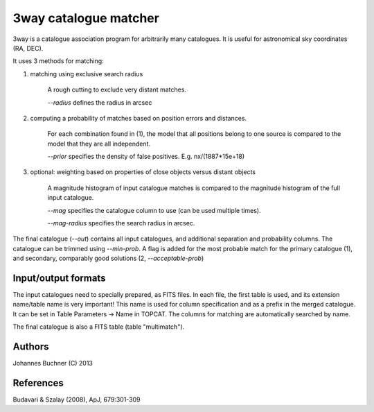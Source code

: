 3way catalogue matcher
======================================

3way is a catalogue association program for arbitrarily many catalogues. 
It is useful for astronomical sky coordinates (RA, DEC).

It uses 3 methods for matching:

1) matching using exclusive search radius
  
     A rough cutting to exclude very distant matches. 
     
     *--radius* defines the radius in arcsec
  
2) computing a probability of matches based on position errors and distances.
  
     For each combination found in (1), the model that all positions belong 
     to one source is compared to the model that they are all independent.
     
     *--prior* specifies the density of false positives. E.g. nx/(1887*15e+18)
  
3) optional: weighting based on properties of close objects versus distant objects 
  
     A magnitude histogram of input catalogue matches is compared to the 
     magnitude histogram of the full input catalogue.
     
     *--mag* specifies the catalogue column to use (can be used multiple times).
     
     *--mag-radius* specifies the search radius in arcsec.

The final catalogue (*--out*) contains all input catalogues, and additional separation and probability columns.
The catalogue can be trimmed using *--min-prob*.
A flag is added for the most probable match for the primary catalogue (1), and secondary, comparably good solutions (2, *--acceptable-prob*)

Input/output formats
---------------------
The input catalogues need to specially prepared, as FITS files. 
In each file, the first table is used, and its extension name/table name is very important! 
This name is used for column specification and as a prefix in the merged catalogue.
It can be set in Table Parameters -> Name in TOPCAT.
The columns for matching are automatically searched by name.

The final catalogue is also a FITS table (table "multimatch").

Authors
---------
Johannes Buchner (C) 2013

References
-----------
Budavari & Szalay (2008), ApJ, 679:301-309

